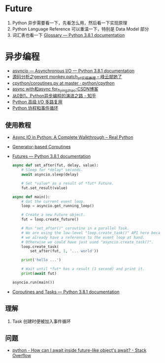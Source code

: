 * Future
  1. Python 异步需要看一下，先看怎么用，然后看一下实现原理
  2. Python Language Reference 可以重温一下，特别是 Data Model 部分
  3. 词汇表也看一下 [[https://docs.python.org/3/glossary.html#term-awaitable][Glossary — Python 3.8.1 documentation]]

* 异步编程
  + [[https://docs.python.org/3/library/asyncio.html][asyncio — Asynchronous I/O — Python 3.8.1 documentation]]
  + [[http://xiaorui.cc/2016/04/27/%E6%BA%90%E7%A0%81%E5%88%86%E6%9E%90%E4%B9%8Bgevent-monkey-patch_all%E5%AE%9E%E7%8E%B0%E5%8E%9F%E7%90%86/][源码分析之gevent monkey.patch_all实现原理 – 峰云就她了]]
  + [[https://github.com/python/cpython/blob/master/Lib/asyncio/coroutines.py#L105][cpython/coroutines.py at master · python/cpython]]
  + [[https://blog.csdn.net/tinyzhao/article/details/52684473][async with和async for_flyingzhao-CSDN博客]]
  + [[https://zhuanlan.zhihu.com/p/25228075][从0到1，Python异步编程的演进之路 - 知乎]]
  + [[https://rgb-24bit.github.io/blog/2019/python-selectors.html][Python 高级 I/O 多路复用]]
  + [[https://rgb-24bit.github.io/blog/2019/python-coroutine-event-loop.html][Python 协程和事件循环]]

** 使用教程
   + [[https://realpython.com/async-io-python/][Async IO in Python: A Complete Walkthrough – Real Python]]
   + [[https://docs.python.org/3/library/asyncio-task.html#asyncio-generator-based-coro][Generator-based Coroutines]]
   + [[https://docs.python.org/3/library/asyncio-future.html#asyncio.Future][Futures — Python 3.8.1 documentation]]
     #+begin_src python
       async def set_after(fut, delay, value):
           # Sleep for *delay* seconds.
           await asyncio.sleep(delay)

           # Set *value* as a result of *fut* Future.
           fut.set_result(value)

       async def main():
           # Get the current event loop.
           loop = asyncio.get_running_loop()

           # Create a new Future object.
           fut = loop.create_future()

           # Run "set_after()" coroutine in a parallel Task.
           # We are using the low-level "loop.create_task()" API here because
           # we already have a reference to the event loop at hand.
           # Otherwise we could have just used "asyncio.create_task()".
           loop.create_task(
               set_after(fut, 1, '... world'))

           print('hello ...')

           # Wait until *fut* has a result (1 second) and print it.
           print(await fut)

       asyncio.run(main())
     #+end_src
   + [[https://docs.python.org/3/library/asyncio-task.html#coroutine][Coroutines and Tasks — Python 3.8.1 documentation]]

** 理解
   1. Task 创建时便被加入事件循环

** 问题
   + [[https://stackoverflow.com/questions/33409888/how-can-i-await-inside-future-like-objects-await][python - How can I await inside future-like object's __await__? - Stack Overflow]]

     
